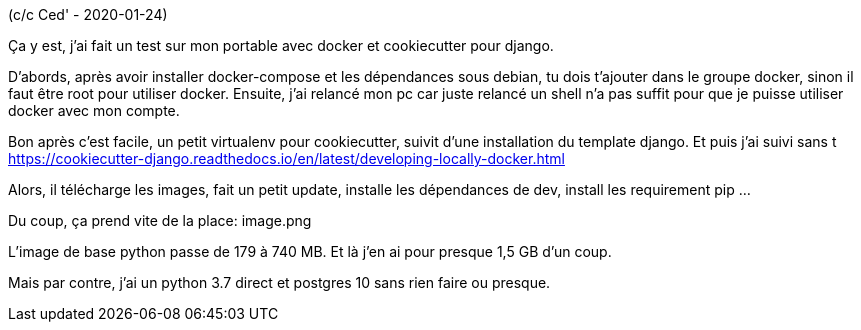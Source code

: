 (c/c Ced' - 2020-01-24)

Ça y est, j'ai fait un test sur mon portable avec docker et cookiecutter pour django.

D'abords, après avoir installer docker-compose et les dépendances sous debian, tu dois t'ajouter dans le groupe docker, sinon il faut être root pour utiliser docker.
Ensuite, j'ai relancé mon pc car juste relancé un shell n'a pas suffit pour que je puisse utiliser docker avec mon compte.

Bon après c'est facile, un petit virtualenv pour cookiecutter, suivit d'une installation du template django.
Et puis j'ai suivi sans t https://cookiecutter-django.readthedocs.io/en/latest/developing-locally-docker.html

Alors, il télécharge les images, fait un petit update, installe les dépendances de dev, install les requirement pip ...

Du coup, ça prend vite de la place:
image.png

L'image de base python passe de 179 à 740 MB. Et là j'en ai pour presque 1,5 GB d'un coup.

Mais par contre, j'ai un python 3.7 direct et postgres 10 sans rien faire ou presque.